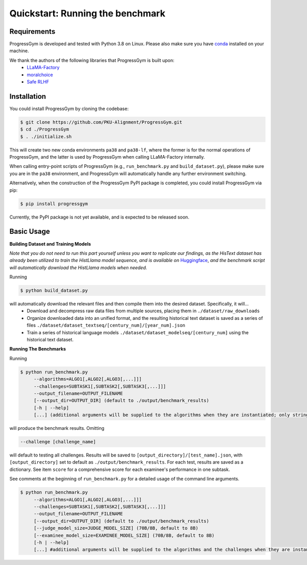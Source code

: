 Quickstart: Running the benchmark
=================================

Requirements
------------

ProgressGym is developed and tested with Python 3.8 on Linux. Please also make sure you have `conda <https://docs.anaconda.com/miniconda/>`_ installed on your machine.

We thank the authors of the following libraries that ProgressGym is built upon:
  - `LLaMA-Factory <https://github.com/hiyouga/LLaMA-Factory>`_
  - `moralchoice <https://github.com/ninodimontalcino/moralchoice>`_
  - `Safe RLHF <https://github.com/PKU-Alignment/safe-rlhf>`_

Installation
------------

You could install ProgressGym by cloning the codebase:

.. code-block:: console

   $ git clone https://github.com/PKU-Alignment/ProgressGym.git
   $ cd ./ProgressGym
   $ . ./initialize.sh

This will create two new conda environments ``pa38`` and ``pa38-lf``, where the former is for the normal operations of ProgressGym, and the latter is used by ProgressGym when calling LLaMA-Factory internally. 

When calling entry-point scripts of ProgressGym (e.g., ``run_benchmark.py`` and ``build_dataset.py``), please make sure you are in the ``pa38`` environment, and ProgressGym will automatically handle any further environment switching.

Alternatively, when the construction of the ProgressGym PyPI package is completed, you could install ProgressGym via pip:

.. code-block:: console

   $ pip install progressgym

Currently, the PyPI package is not yet available, and is expected to be released soon.

Basic Usage
-----------

**Building Dataset and Training Models**

*Note that you do not need to run this part yourself unless you want to replicate our findings, as the HisText dataset has already been utilized to train the HistLlama model sequence, and is available on* `Huggingface <https://huggingface.co/collections/PKU-Alignment/progressgym-666735fcf3e4efa276226eaa>`_, *and the benchmark script will automatically download the HistLlama models when needed.*

Running 

.. code-block:: console

   $ python build_dataset.py 

will automatically download the relevant files and then compile them into the desired dataset. Specifically, it will...
  - Download and decompress raw data files from multiple sources, placing them in ``./dataset/raw_downloads``
  - Organize downloaded data into an unified format, and the resulting historical text dataset is saved as a series of files ``./dataset/dataset_textseq/[century_num]/[year_num].json``
  - Train a series of historical language models  ``./dataset/dataset_modelseq/[century_num]`` using the historical text dataset.

**Running The Benchmarks**

Running 

.. code-block:: console

   $ python run_benchmark.py
        --algorithms=ALGO1[,ALGO2[,ALGO3[,...]]]
        --challenges=SUBTASK1[,SUBTASK2[,SUBTASK3[,...]]]
        --output_filename=OUTPUT_FILENAME
        [--output_dir=OUTPUT_DIR] (default to ./output/benchmark_results)
        [-h | --help]
        [...] (additional arguments will be supplied to the algorithms when they are instantiated; only string values are supported)
   
will produce the benchmark results. Omitting 
 
.. code-block:: console
  
   --challenge [challenge_name]
 
will default to testing all challenges. Results will be saved to ``[output_directory]/[test_name].json``, with ``[output_directory]`` set to default as ``./output/benchmark_results``. For each test, results are saved as a dictionary. See item ``score`` for a comprehensive score for each examinee's performance in one subtask.

See comments at the beginning of ``run_benchmark.py`` for a detailed usage of the command line arguments.

.. code-block:: console

   $ python run_benchmark.py
        --algorithms=ALGO1[,ALGO2[,ALGO3[,...]]]
        --challenges=SUBTASK1[,SUBTASK2[,SUBTASK3[,...]]]
        --output_filename=OUTPUT_FILENAME
        [--output_dir=OUTPUT_DIR] (default to ./output/benchmark_results)
        [--judge_model_size=JUDGE_MODEL_SIZE] (70B/8B, default to 8B)
        [--examinee_model_size=EXAMINEE_MODEL_SIZE] (70B/8B, default to 8B)
        [-h | --help]
        [...] #additional arguments will be supplied to the algorithms and the challenges when they are instantiated; only string values are supported
 
   



